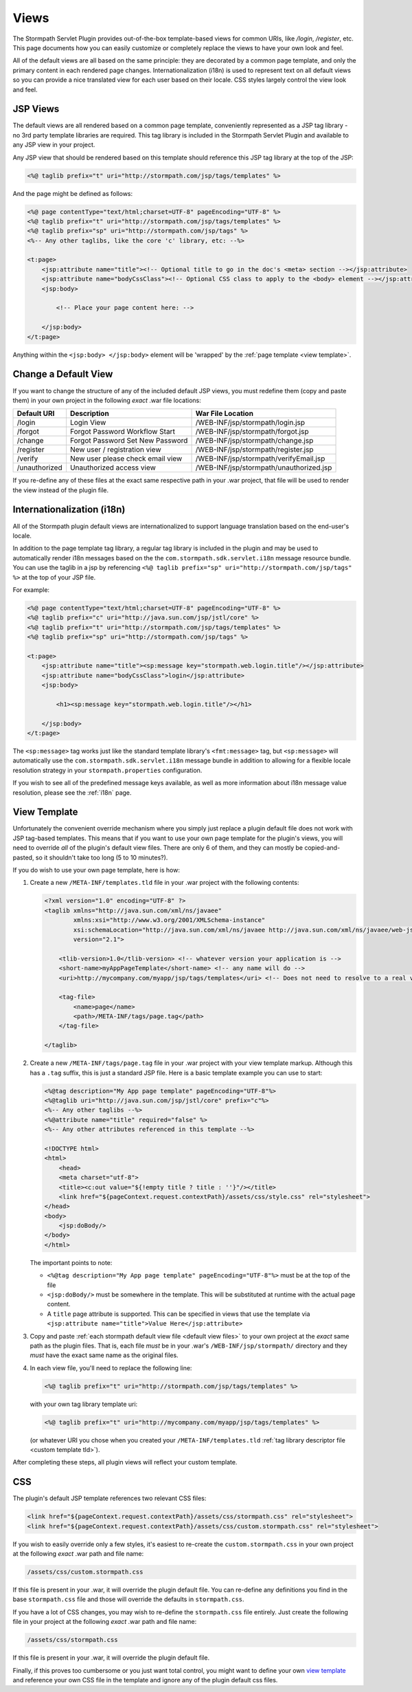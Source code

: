 .. _views:

Views
=====

The Stormpath Servlet Plugin provides out-of-the-box template-based views for common URIs, like `/login`, `/register`, etc.  This page documents how you can easily customize or completely replace the views to have your own look and feel.

All of the default views are all based on the same principle: they are decorated by a common page template, and only the primary content in each rendered page changes.  Internationalization (i18n) is used to represent text on all default views so you can provide a nice translated view for each user based on their locale.  CSS styles largely control the view look and feel.

JSP Views
---------

The default views are all rendered based on a common page template, conveniently represented as a JSP tag library - no 3rd party template libraries are required. This tag library is included in the Stormpath Servlet Plugin and available to any JSP view in your project.

Any JSP view that should be rendered based on this template should reference this JSP tag library at the top of the JSP:

.. code-block:: jsp

    <%@ taglib prefix="t" uri="http://stormpath.com/jsp/tags/templates" %>

And the page might be defined as follows:

.. code-block:: jsp

    <%@ page contentType="text/html;charset=UTF-8" pageEncoding="UTF-8" %>
    <%@ taglib prefix="t" uri="http://stormpath.com/jsp/tags/templates" %>
    <%@ taglib prefix="sp" uri="http://stormpath.com/jsp/tags" %>
    <%-- Any other taglibs, like the core 'c' library, etc: --%>

    <t:page>
        <jsp:attribute name="title"><!-- Optional title to go in the doc's <meta> section --></jsp:attribute>
        <jsp:attribute name="bodyCssClass"><!-- Optional CSS class to apply to the <body> element --></jsp:attribute>
        <jsp:body>

            <!-- Place your page content here: -->

        </jsp:body>
    </t:page>

Anything within the ``<jsp:body> </jsp:body>`` element will be 'wrapped' by the :ref:`page template <view template>`.

.. _default view files:

Change a Default View
---------------------

If you want to change the structure of any of the included default JSP views, you must redefine them (copy and paste them) in your own project in the following *exact* .war file locations:

============= ================================ =======================================
Default URI   Description                      War File Location
============= ================================ =======================================
/login        Login View                       /WEB-INF/jsp/stormpath/login.jsp
/forgot       Forgot Password Workflow Start   /WEB-INF/jsp/stormpath/forgot.jsp
/change       Forgot Password Set New Password /WEB-INF/jsp/stormpath/change.jsp
/register     New user / registration view     /WEB-INF/jsp/stormpath/register.jsp
/verify       New user please check email view /WEB-INF/jsp/stormpath/verifyEmail.jsp
/unauthorized Unauthorized access view         /WEB-INF/jsp/stormpath/unauthorized.jsp
============= ================================ =======================================

If you re-define any of these files at the exact same respective path in your .war project, that file will be used to render the view instead of the plugin file.

Internationalization (i18n)
---------------------------

All of the Stormpath plugin default views are internationalized to support language translation based on the end-user's locale.

In addition to the page template tag library, a regular tag library is included in the plugin and may be used to automatically render i18n messages based on the the ``com.stormpath.sdk.servlet.i18n`` message resource bundle.  You can use the taglib in a jsp by referencing ``<%@ taglib prefix="sp" uri="http://stormpath.com/jsp/tags" %>`` at the top of your JSP file.

For example:

.. code-block:: jsp

    <%@ page contentType="text/html;charset=UTF-8" pageEncoding="UTF-8" %>
    <%@ taglib prefix="c" uri="http://java.sun.com/jsp/jstl/core" %>
    <%@ taglib prefix="t" uri="http://stormpath.com/jsp/tags/templates" %>
    <%@ taglib prefix="sp" uri="http://stormpath.com/jsp/tags" %>

    <t:page>
        <jsp:attribute name="title"><sp:message key="stormpath.web.login.title"/></jsp:attribute>
        <jsp:attribute name="bodyCssClass">login</jsp:attribute>
        <jsp:body>

            <h1><sp:message key="stormpath.web.login.title"/></h1>

        </jsp:body>
    </t:page>

The ``<sp:message>`` tag works just like the standard template library's ``<fmt:message>`` tag, but ``<sp:message>`` will automatically use the ``com.stormpath.sdk.servlet.i18n`` message bundle in addition to allowing for a flexible locale resolution strategy in your ``stormpath.properties`` configuration.

If you wish to see all of the predefined message keys available, as well as more information about i18n message value resolution, please see the :ref:`i18n` page.

.. _view template:

View Template
-------------

Unfortunately the convenient override mechanism where you simply just replace a plugin default file does not work with JSP tag-based templates.  This means that if you want to use your own page template for the plugin's views, you will need to override *all* of the plugin's default view files.  There are only 6 of them, and they can mostly be copied-and-pasted, so it shouldn't take too long (5 to 10 minutes?).

If you do wish to use your own page template, here is how:

.. _custom template tld:

#. Create a new ``/META-INF/templates.tld`` file in your .war project with the following contents:

   .. code-block:: xml

     <?xml version="1.0" encoding="UTF-8" ?>
     <taglib xmlns="http://java.sun.com/xml/ns/javaee"
             xmlns:xsi="http://www.w3.org/2001/XMLSchema-instance"
             xsi:schemaLocation="http://java.sun.com/xml/ns/javaee http://java.sun.com/xml/ns/javaee/web-jsptaglibrary_2_1.xsd"
             version="2.1">

         <tlib-version>1.0</tlib-version> <!-- whatever version your application is -->
         <short-name>myAppPageTemplate</short-name> <!-- any name will do -->
         <uri>http://mycompany.com/myapp/jsp/tags/templates</uri> <!-- Does not need to resolve to a real view -->

         <tag-file>
             <name>page</name>
             <path>/META-INF/tags/page.tag</path>
         </tag-file>

     </taglib>

#. Create a new ``/META-INF/tags/page.tag`` file in your .war project with your view template markup.  Although this has a ``.tag`` suffix, this is just a standard JSP file.  Here is a basic template example you can use to start:

   .. code-block:: jsp

     <%@tag description="My App page template" pageEncoding="UTF-8"%>
     <%@taglib uri="http://java.sun.com/jsp/jstl/core" prefix="c"%>
     <%-- Any other taglibs --%>
     <%@attribute name="title" required="false" %>
     <%-- Any other attributes referenced in this template --%>

     <!DOCTYPE html>
     <html>
         <head>
         <meta charset="utf-8">
         <title><c:out value="${!empty title ? title : ''}"/></title>
         <link href="${pageContext.request.contextPath}/assets/css/style.css" rel="stylesheet">
     </head>
     <body>
         <jsp:doBody/>
     </body>
     </html>

   The important points to note:

   * ``<%@tag description="My App page template" pageEncoding="UTF-8"%>`` must be at the top of the file
   * ``<jsp:doBody/>`` must be somewhere in the template.  This will be substituted at runtime with the actual page content.
   * A ``title`` page attribute is supported.  This can be specified in views that use the template via ``<jsp:attribute name="title">Value Here</jsp:attribute>``

#. Copy and paste :ref:`each stormpath default view file <default view files>` to your own project at the *exact* same path as the plugin files.  That is, each file *must* be in your .war's ``/WEB-INF/jsp/stormpath/`` directory and they *must* have the exact same name as the original files.

#. In each view file, you'll need to replace the following line:

   .. code-block:: jsp

      <%@ taglib prefix="t" uri="http://stormpath.com/jsp/tags/templates" %>

   with your own tag library template uri:

   .. code-block:: jsp

      <%@ taglib prefix="t" uri="http://mycompany.com/myapp/jsp/tags/templates" %>

   (or whatever URI you chose when you created your ``/META-INF/templates.tld`` :ref:`tag library descriptor file <custom template tld>`).


After completing these steps, all plugin views will reflect your custom template.

CSS
---

The plugin's default JSP template references two relevant CSS files:

.. code-block:: jsp

    <link href="${pageContext.request.contextPath}/assets/css/stormpath.css" rel="stylesheet">
    <link href="${pageContext.request.contextPath}/assets/css/custom.stormpath.css" rel="stylesheet">

If you wish to easily override only a few styles, it's easiest to re-create the ``custom.stormpath.css`` in your own project at the following *exact* .war path and file name:

.. code-block:: bash

    /assets/css/custom.stormpath.css

If this file is present in your .war, it will override the plugin default file.  You can re-define any definitions you find in the base ``stormpath.css`` file and those will override the defaults in ``stormpath.css``.

If you have a lot of CSS changes, you may wish to re-define the ``stormpath.css`` file entirely.  Just create the following file in your project at the following *exact* .war path and file name:

.. code-block:: bash

    /assets/css/stormpath.css

If this file is present in your .war, it will override the plugin default file.

Finally, if this proves too cumbersome or you just want total control, you might want to define your own `view template`_ and reference your own CSS file in the template and ignore any of the plugin default css files.


